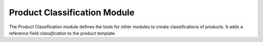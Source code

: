 Product Classification Module
#############################

The Product Classification module defines the tools for other modules to create
classifications of products.
It adds a reference field *classification* to the product template.
